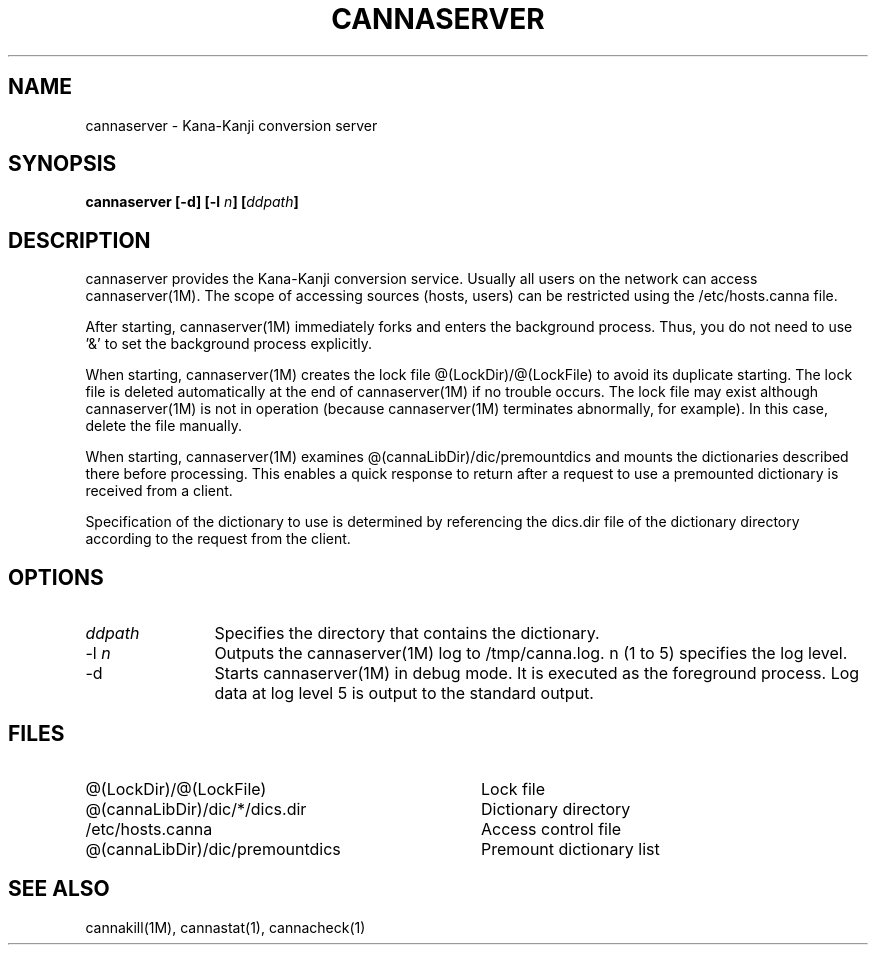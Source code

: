 .\" Copyright 1994 NEC Corporation, Tokyo, Japan.
.\"
.\" Permission to use, copy, modify, distribute and sell this software
.\" and its documentation for any purpose is hereby granted without
.\" fee, provided that the above copyright notice appear in all copies
.\" and that both that copyright notice and this permission notice
.\" appear in supporting documentation, and that the name of NEC
.\" Corporation not be used in advertising or publicity pertaining to
.\" distribution of the software without specific, written prior
.\" permission.  NEC Corporation makes no representations about the
.\" suitability of this software for any purpose.  It is provided "as
.\" is" without express or implied warranty.
.\"
.\" NEC CORPORATION DISCLAIMS ALL WARRANTIES WITH REGARD TO THIS SOFTWARE,
.\" INCLUDING ALL IMPLIED WARRANTIES OF MERCHANTABILITY AND FITNESS, IN 
.\" NO EVENT SHALL NEC CORPORATION BE LIABLE FOR ANY SPECIAL, INDIRECT OR
.\" CONSEQUENTIAL DAMAGES OR ANY DAMAGES WHATSOEVER RESULTING FROM LOSS OF 
.\" USE, DATA OR PROFITS, WHETHER IN AN ACTION OF CONTRACT, NEGLIGENCE OR 
.\" OTHER TORTUOUS ACTION, ARISING OUT OF OR IN CONNECTION WITH THE USE OR 
.\" PERFORMANCE OF THIS SOFTWARE. 
.\"
.\" $Id: server.man,v 1.5 1994/01/27 11:12:12 kuma Exp $
.TH CANNASERVER 1M
.SH "NAME"
cannaserver \- Kana-Kanji conversion server
.SH "SYNOPSIS"
.B "cannaserver [\-d] [\-l \fIn\fP] [\fIddpath\fP]"
.SH "DESCRIPTION"
.PP
cannaserver provides the Kana-Kanji conversion service.  Usually all
users on the network can access cannaserver(1M).  The scope of
accessing sources (hosts, users) can be restricted using the
/etc/hosts.canna file.
.PP
After starting, cannaserver(1M) immediately forks and enters the
background process.  Thus, you do not need to use '&' to set the
background process explicitly.
.PP
When starting, cannaserver(1M) creates the lock file
@(LockDir)/@(LockFile) to avoid its duplicate starting.  The
lock file is deleted automatically at the end of cannaserver(1M) if no
trouble occurs.  The lock file may exist although cannaserver(1M) is
not in operation (because cannaserver(1M) terminates abnormally, for
example).  In this case, delete the file manually.
.PP
When starting, cannaserver(1M) examines
@(cannaLibDir)/dic/premountdics and mounts the dictionaries described
there before processing.  This enables a quick response to return
after a request to use a premounted dictionary is received from a
client.
.PP
Specification of the dictionary to use is determined by referencing
the dics.dir file of the dictionary directory according to the
request from the client.
.SH "OPTIONS"
.IP "\fIddpath\fP" 12
Specifies the directory that contains the dictionary.
.IP "\-l \fIn\fP" 12
Outputs the cannaserver(1M) log to /tmp/canna.log.  n (1 to 5)
specifies the log level.
.IP "\-d" 12
Starts cannaserver(1M) in debug mode.  It is executed as the
foreground process.  Log data at log level 5 is output to the standard
output.
.SH "FILES"
.IP "@(LockDir)/@(LockFile)" 36
Lock file
.IP "@(cannaLibDir)/dic/*/dics.dir" 36
Dictionary directory
.IP "/etc/hosts.canna" 36
Access control file
.IP "@(cannaLibDir)/dic/premountdics" 36
Premount dictionary list
.SH "SEE ALSO"
.PP
cannakill(1M), cannastat(1), cannacheck(1)
